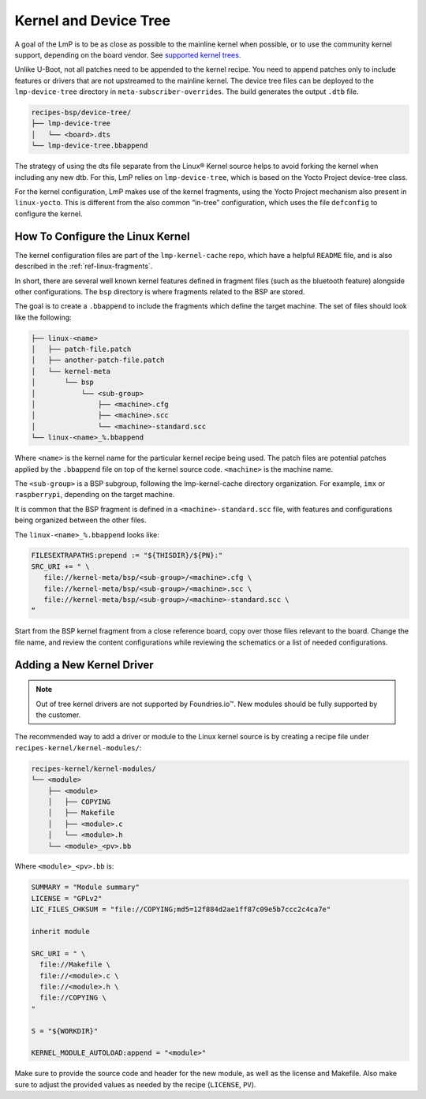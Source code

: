 .. _ref-pg-spl-kernel:

Kernel and Device Tree
======================

A goal of the LmP is to be as close as possible to the mainline kernel when possible,
or to use the community kernel support, depending on the board vendor.
See `supported kernel trees <https://github.com/foundriesio/meta-lmp/tree/main/meta-lmp-bsp/recipes-kernel/linux>`_.

Unlike U-Boot, not all patches need to be appended to the kernel recipe.
You need to append patches only to include features or drivers that are not upstreamed to the mainline kernel.
The device tree files can be deployed to the ``lmp-device-tree`` directory in ``meta-subscriber-overrides``.
The build generates the output ``.dtb`` file.

.. code-block:: none

    recipes-bsp/device-tree/
    ├── lmp-device-tree
    │   └── <board>.dts
    └── lmp-device-tree.bbappend

The strategy of using the dts file separate from the Linux® Kernel source helps to avoid forking the kernel when including any new dtb.
For this, LmP relies on ``lmp-device-tree``, which is based on the Yocto Project device-tree class.


For the kernel configuration, LmP makes use of the kernel fragments, using the Yocto Project mechanism also present in ``linux-yocto``.
This is different from the also common “in-tree” configuration, which uses the file ``defconfig`` to configure the kernel.

.. _ref-pg-how-to-configure-linux:

How To Configure the Linux Kernel
---------------------------------

The kernel configuration files are part of the ``lmp-kernel-cache`` repo, which have a helpful ``README`` file, and is also described in the :ref:`ref-linux-fragments`.


In short, there are several well known kernel features defined in fragment files (such as the bluetooth feature) alongside other configurations.
The ``bsp`` directory is where fragments related to the BSP are stored.

The goal is to create a ``.bbappend`` to include the fragments which define the target machine.
The set of files should look like the following:

.. code-block:: none

    ├── linux-<name>
    │   ├── patch-file.patch
    │   ├── another-patch-file.patch
    │   └── kernel-meta
    │       └── bsp
    │           └── <sub-group>
    │               ├── <machine>.cfg
    │               ├── <machine>.scc
    │               └── <machine>-standard.scc
    └── linux-<name>_%.bbappend

Where ``<name>`` is the kernel name for the particular kernel recipe being used.
The patch files are potential patches applied by the ``.bbappend`` file on top of the kernel source code. 
``<machine>`` is the machine name.

The ``<sub-group>`` is a BSP subgroup, following the lmp-kernel-cache directory organization.
For example, ``imx`` or ``raspberrypi``, depending on
the target machine.

It is common that the BSP fragment is defined in a ``<machine>-standard.scc`` file,
with features and configurations being organized between the other files.

The ``linux-<name>_%.bbappend`` looks like:

.. code-block:: none

    FILESEXTRAPATHS:prepend := "${THISDIR}/${PN}:"
    SRC_URI += " \
       file://kernel-meta/bsp/<sub-group>/<machine>.cfg \
       file://kernel-meta/bsp/<sub-group>/<machine>.scc \
       file://kernel-meta/bsp/<sub-group>/<machine>-standard.scc \
    “

Start from the BSP kernel fragment from a close reference board, copy over those files relevant to the board.
Change the file name, and review the content configurations while reviewing the schematics or a list of needed configurations.

.. _ref-pg-new-driver:

Adding a New Kernel Driver
--------------------------

.. note::
    Out of tree kernel drivers are not supported by Foundries.io™. New modules should be fully supported by the customer.

The recommended way to add a driver or module to the Linux kernel source is by creating a recipe file under ``recipes-kernel/kernel-modules/``:

.. code-block:: none

    recipes-kernel/kernel-modules/
    └── <module>
        ├── <module>
        │   ├── COPYING
        │   ├── Makefile
        │   ├── <module>.c
        │   └── <module>.h
        └── <module>_<pv>.bb

Where ``<module>_<pv>.bb`` is:

.. code-block:: none

    SUMMARY = "Module summary"
    LICENSE = "GPLv2"
    LIC_FILES_CHKSUM = "file://COPYING;md5=12f884d2ae1ff87c09e5b7ccc2c4ca7e"

    inherit module

    SRC_URI = " \
      file://Makefile \
      file://<module>.c \
      file://<module>.h \
      file://COPYING \
    "

    S = "${WORKDIR}"

    KERNEL_MODULE_AUTOLOAD:append = "<module>"

Make sure to provide the source code and header for the new module, as well as the license and Makefile.
Also make sure to adjust the provided values as needed by the recipe (``LICENSE``, ``PV``).
